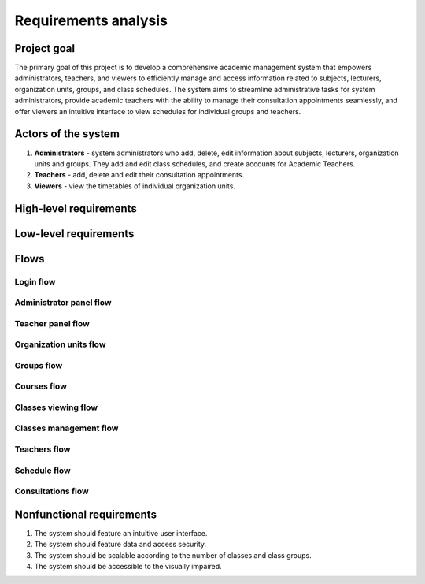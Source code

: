 Requirements analysis
*********************

Project goal
============

The primary goal of this project is to develop a comprehensive academic management system that empowers administrators, teachers, and viewers to efficiently manage and access information related to subjects, lecturers, organization units, groups, and class schedules. The system aims to streamline administrative tasks for system administrators, provide academic teachers with the ability to manage their consultation appointments seamlessly, and offer viewers an intuitive interface to view schedules for individual groups and teachers.

Actors of the system
====================
1. **Administrators** - system administrators who add, delete, edit information about subjects, lecturers, organization units and groups. They add and edit class schedules, and create accounts for Academic Teachers.
2. **Teachers** - add, delete and edit their consultation appointments.
3. **Viewers** - view the timetables of individual organization units.


High-level requirements
=======================

.. hlreq:: System powinien umożliwiać Przeglądającym przeglądanie Jednostek Organizacyjnych.
    :tags: organization_units
    :id: HLR_010

    W tym Jednostek Organizacyjnych Grup Zajęciowych i oddzielnie Nauczycieli.

.. hlreq:: System powinien umożliwiać Przeglądającym przeglądanie Grup Zajęciowych.
    :tags: groups
    :id: HLR_015
    :requires: HLR_010

.. hlreq:: System powinien umożliwiać Przeglądającym wyświetlanie planu zajęć wybranej Grupy Zajęciowej.
    :tags: schedule; classes_viewing
    :id: HLR_020
    :requires: HLR_015

    Wybór Grupy Zajęciowej powinien polegać na wyborze jednej z możliwie wielu Grup Zajęciowych wybranej Jednostki Organizacyjnej.

.. hlreq:: System powinien umożliwiać Przeglądającym przeglądanie Nauczycieli.
    :tags: teachers
    :id: HLR_023
    :requires: HLR_010

.. hlreq:: System powinien umożliwiać Przeglądającym wyświetlanie planu zajęć wybranego Nauczyciela w tym jego terminów konsultacji.
    :tags: schedule; consultations; classes_viewing
    :id: HLR_030
    :requires: HLR_023

    Wybór Nauczyciela powinien polegać na wyborze jednego z możliwie wielu Nauczycieli wybranej Jednostki Organizacyjnej. [XXX do wybierania JO]

.. hlreq:: System powinien dostarczać Nauczycielom panel zarządzania.
    :tags: teacher_panel
    :id: HLR_100

    .. hlreq:: System powinien umożliwiać Nauczycielom zarządzanie ich terminami konsultacji.
        :tags: consultations; teacher_panel
        :id: HLR_110
        :requires: HLR_300

        .. hlreq:: System powinien umożliwiać Nauczycielom dodawanie swoich terminów konsultacji.
            :tags: consultations
            :id: HLR_111

        .. hlreq:: System powinien umożliwiać Nauczycielom przeglądanie swoich terminów konsultacji.
            :tags: consultations
            :id: HLR_112

        .. hlreq:: System powinien umożliwiać Nauczycielom edytowanie swoich terminów konsultacji.
            :tags: consultations
            :id: HLR_113

        .. hlreq:: System powinien umożliwiać Nauczycielom usuwanie z systemu swoich terminów konsultacji.
            :tags: consultations
            :id: HLR_114

.. hlreq:: System powinien dostarczać Administratorom panel zarządzania.
    :tags: admin_panel
    :id: HLR_200
    :requires: HLR_300

    .. hlreq:: System powinien umożliwiać Administratorom zarządzanie Przedmiotami.
        :tags: courses; admin_panel
        :id: HLR_210

        .. hlreq:: System powinien umożliwiać Administratorom dodawanie nowych Przedmiotów do systemu.
            :tags: courses
            :id: HLR_211

        .. hlreq:: System powinien umożliwiać Administratorom przeglądanie istniejących w systemie Przedmiotów.
            :tags: courses
            :id: HLR_212

        .. hlreq:: System powinien umożliwiać Administratorom edytowanie istniejących w systemie Przedmiotów.
            :tags: courses
            :id: HLR_213

        .. hlreq:: System powinien umożliwiać Administratorom usuwanie z systemu Przedmiotów, które nie są już potrzebne.
            :tags: courses
            :id: HLR_214


    .. hlreq:: System powinien umożliwiać Administratorom zarządzanie kontami Nauczycieli.
        :tags: teachers; admin_panel
        :id: HLR_220

        .. hlreq:: System powinien umożliwiać Administratorom zakładanie nowych kont Nauczycielom.
            :tags: teachers
            :id: HLR_221

        .. hlreq:: System powinien umożliwiać Administratorom przeglądanie istniejących w systemie kont Nauczycieli.
            :tags: teachers
            :id: HLR_222

        .. hlreq:: System powinien umożliwiać Administratorom edytowanie istniejących w systemie kont Nauczycieli.
            :tags: teachers
            :id: HLR_223

        .. hlreq:: System powinien umożliwiać Administratorom usuwanie z systemu kont Nauczycieli, które nie są już potrzebne.
            :tags: teachers
            :id: HLR_224


    .. hlreq:: System powinien umożliwiać Administratorom zarządzanie Jednostkami Organizacyjnymi.
        :tags: organization_units; admin_panel
        :id: HLR_230

        W tym Jednostkami Organizacyjnymi Grup Zajęciowych i oddzielnie Nauczycieli.

        .. hlreq:: System powinien umożliwiać Administratorom dodawanie nowych Jednostek Organizacyjnych do systemu.
            :tags: organization_units
            :id: HLR_231

        .. hlreq:: System powinien umożliwiać Administratorom przeglądanie istniejących Jednostek Organizacyjnych w systemie.
            :tags: organization_units
            :id: HLR_232

        .. hlreq:: System powinien umożliwiać Administratorom edytowanie istniejących w systemie Jednostek Organizacyjnych.
            :tags: organization_units
            :id: HLR_233

        .. hlreq:: System powinien umożliwiać Administratorom usuwanie z systemu Jednostek Organizacyjnych, które nie są już potrzebne.
            :tags: organization_units
            :id: HLR_234


    .. hlreq:: System powinien umożliwiać Administratorom zarządzanie Grupami Zajęciowymi.
        :tags: groups; admin_panel
        :id: HLR_240

        .. hlreq:: System powinien umożliwiać Administratorom dodawanie nowch Grup Zajęciowych do systemu.
            :tags: groups
            :id: HLR_241

        .. hlreq:: System powinien umożliwiać Administratorom przeglądanie istniejących Grup Zajęciowych w systemie.
            :tags: groups
            :id: HLR_242

        .. hlreq:: System powinien umożliwiać Administratorom edytowanie istniejących w systemie Grup Zajęciowych.
            :tags: groups
            :id: HLR_243

        .. hlreq:: System powinien umożliwiać Administratorom usuwanie z systemu Grup Zajęciowych, które nie są już potrzebne.
            :tags: groups
            :id: HLR_244


    .. hlreq:: System powinien umożliwiać Administratorom zarządzanie planem zajęć Grup Zajęciowej.
        :tags: classes_management; admin_panel
        :id: HLR_250

        .. hlreq:: System powinien umożliwiać Administratorom dodawanie nowych Terminów Zajęć.
            :tags: classes_management
            :id: HLR_251

        .. hlreq:: System powinien umożliwiać Administratorom usuwanie nowych Terminów Zajęć.
            :tags: classes_management
            :id: HLR_252

        .. hlreq:: System powinien umożliwiać Administratorom edytowanie Terminów Zajęć.
            :tags: classes_management
            :id: HLR_253


.. hlreq:: System powinien umożliwiać Nauczycielom i Administratorom logowanie się do ich paneli zarządzania.
    :tags: login; admin_panel; teacher_panel
    :id: HLR_300


Low-level requirements
======================

.. llreq:: Wymaganie dotyczące wszystkich formularzy w Systemie
    :tags: login
    :id: LLR_000
    :specifies: LLR_410

    - Wszystkie tekstowe pola formularza powinny mieć ograniczenie na liczbę znaków.
    - Formularz nie powinien umożliwiać wpisania w polach więcej znaków niż System przyjmie. Przy normalnym używaniu Systemu niemożliwe powinno być uzyskanie komunikatu o zbyt wielkiej liczbie wprowadzonych znaków.
    - Wszystkie formularze powinny zawierać odpowiednie etykiety i podpowiedzi, aby ułatwić użytkownikowi zrozumienie przeznaczenia każdego pola.
    - Formularze powinny być responsywne i dostosowywać się do różnych rozmiarów ekranów, zapewniając jednolite doświadczenie użytkownika niezależnie od urządzenia.
    - System powinien automatycznie sprawdzać poprawność formatu danych, takich jak adresy e-mail czy numery telefonów, i informować użytkownika o ewentualnych błędach.


.. llreq:: Wymaganie dotyczące wyświetlania planu zajęć
    :tags: schedule; consultations; classes_viewing
    :id: LLR_100
    :specifies: HLR_020; HLR_030

    - Plan zajęć powinien być wyświetlany w formie tabeli.
    - Tabela powinna zawierać kolumnę na każdy dzień tygodnia
    - Tabela powinna zawierać kolumnę z godzinami w ciągu dnia.
    - Tabela powinna zawierać komórki, które będą odzwierciedlały dany Termin Zajęciowy.
    - Komórka z Terminem Zajęć powinna być na poziomie i mieć wysokość komórek odpowiadających godzinowemu zakresowi trwania Terminu Zajęć.
    - W przypadku wyświetlenia planu zajęć Nauczyciela powinny być rónież wyświetlone jego Terminy Konsultacji.
    - W przypadku wyświetlenia planu zajęć Grupy Zajęciowej zalogowany Administrator dodatkowo powinien widzieć przycisk dodawania Terminu Zajęć.

    .. llreq:: Wymaganie dotyczące komórki Terminu Zajęć w tabeli
        :tags: classes_viewing
        :id: LLR_110

        - Każda komórka z danym Terminem Zajęć powinna zawierać:
            - Nazwę przedmiotu
            - Godzinowy zakres czasu trwania danej lekcji
            - Prowadzącego daną lekcję
            - Miejsce odbywania zajęć
        - Zalogowany Administrator dodatkowo w każdej komórce Terminu Zajęć powinien widzieć:
            - Przycisk przenoszący do edycji danego Terminu Zajęć
            - Przycisk usuwający dany Termin Zajęć

.. llreq:: Wymaganie opcji przeglądania Jednostek Organizacyjnych, Grup Zajęciowych i Nauczycieli
    :tags: organization_units; groups; teachers
    :id: LLR_332
    :specifies: HLR_010; HLR_015; HLR_023; HLR_232; HLR_242; HLR_222

    - System powinien wyświetlać listę Jednostek Organizacyjnych w formie struktury drzewiastej. Powinna być możliwość wyświetlenia listy podrzędnych jednostek poprzez rozwinięcie jednostki nadrzędnej.
    - Wyświetlane powinny być następujące dane Jednostki Organizacyjnej:
        - nazwa.
    - Kliknięcie na rekord listy Jednostek Organizacyjnych powinno rozwinąć listę Jednostek Organizacyjnych podrzędnych.
    - Rozwinięcie Jednostki Organizacyjnej, która nie ma podrzędnej Jednostki Organizacyjne, powinno powodować pokazanie w formie listy w zależności od trybu jej Grupy Zajęciowe lub Nauczycieli.
    - Kliknięcie na rekord listy Grupy Zajęciowej powinno przenosić do widoku planu zajęć danej Grupy Zajęciowej.
    - Kliknięcie na rekord listy Nauczyciela powinno przenosić do widoku planu zajęć danego Nauczyciela w tym jego Terminów Konsultacji.
    - Wyświetlane powinny być następujące dane Grupy Zajęciowej:
        - nazwa.
    - Wyświetlane powinny być następujące dane Nauczyciela:
        - tytuł naukowy,
        - imię i nazwisko. :
    - Każdy rekord listy Jednostek Organizacyjnych powinien zawierać widoczny tylko dla Administratora:
        - przycisk pozwalający na przejście do opcji edycji informacji o Jednostce Organizacyjnej,
        - przycisk pozwalający na usunięcie Jednostki Organizacyjnej.
        - w trybie Grup Zajęciowych: przycisk pozwalający na dodanie podrzędnej Jednostki Organizacyjnej, chyba że zawiera ona Grupy Zajęciowe.
        - w trybie Grup Zajęciowych: przycisk pozwalający na dodanie Grupy Zajęciowej, chyba że ma Jednostki Organizacyjne podrzędne.
        - w trybie Nauczycieli: przycisk pozwalający na dodanie podrzędnej Jednostki Organizacyjnej, chyba że zawiera ona Nauczycieli.
        - w trybie Nauczycieli: przycisk pozwalający na dodanie Nauczyciela, chyba że ma Jednostki Organizacyjne podrzędne.
    - Każdy rekord listy Grupy Zajęciowej powinien zawierać widoczny tylko dla Administratora:
        - przycisk pozwalający na przejście do opcji edycji informacji o Grupie Zajęciowej,
        - przycisk pozwalający na usunięcie Grupy Zajęciowej.
    - Każdy rekord listy Nauczycieli powinien zawierać widoczny tylko dla Administratora:
        - przycisk pozwalający na przejście do opcji edycji informacji o Nauczycielu,
        - przycisk pozwalający na usunięcie Nauczyciela.
    - System powinien wyświetlać Administratorowi przycisk umożliwiający przejście do formularza dodawania głównej Jednostki Organizacyjnej.

.. llreq:: Wymaganie panelu zarządzania Nauczyciela
    :tags: teacher_panel
    :id: LLR_200
    :specifies: HLR_100

    - System powinien dostarczać Nauczycielowi odnośnik do widoku zarządzania jego Terminami Konsultacji.

    .. llreq:: Wymaganie dotyczące zarządzania Terminami Konsultacji
        :tags: teacher_panel; consultations
        :id: LLR_210
        :specifies: HLR_110

        .. llreq:: Wymaganie dotyczące formularza Terminu Konsultacji
            :tags: consultations
            :id: LLR_211
            :specifies: LLR_213; LLR_215

            - Formularz powinien składać się z następujących pól:
                - miejsce odbywania konsultacji (maks 50 znaków)
                - dzień tygodnia (wybór z listy)
                - godzina rozpoczęcia (wybór godziny poprzez mechanizm uniemożlwiający błędny wybór)
                - godzina zakończenia (wybór godziny poprzez mechanizm uniemożlwiający błędny wybór)
                - opcjonalny publiczny opis (maks 500 znaków)

        .. llreq:: Wymaganie opcji przeglądania Terminów Konsultacji
            :tags: consultations
            :id: LLR_212
            :specifies: HLR_112

            - System powinien wyświetlać przycisk umożliwiający przejście do formularza dodawania Terminu Konsultacji.
            - System powinien wyświetlać listę Terminów Konsultacji w formie tabeli. Wyświetlane powinny być następujące dane:
                - dzień tygodnia,
                - godzina rozpoczęcia,
                - godzina zakończenia,
                - miejsce odbywania konsultacji.
            - Każdy rekord tabeli powinien zawierać:
                - przycisk pozwalający na przejście do opcji edycji Terminu Konsultacji
                - przycisk pozwalający na usunięcie Terminów Konsultacji.

        .. llreq:: Wymaganie dotyczące opcji dodawania Terminu Konsultacji
            :tags: consultations
            :id: LLR_213
            :specifies: HLR_111

            - Po kliknięciu przycisku dodawania Terminu Konsultacji w widoku zarządzania Terminami Konsultacji System powinien wyświetlić formularz dodania Terminu Konsultacji.
            - Po otrzymaniu prawidłowych danych System powinien utworzyć nowy Termin Konsultacji w bazie danych.

        .. llreq:: Wymaganie opcji edytowania Terminu Konsultacji
            :tags: consultations
            :id: LLR_215
            :specifies: HLR_113

            - System powinien dostarczać formularz edytowania Terminu Konsultacji z wstępnie wpisanymi starymi danymi.
            - Po otrzymaniu prawidłowych danych System powinien zmienić dane Terminu Konsultacji w bazie danych.

        .. llreq:: Wymaganie dotyczące opcji usuwania Terminu Konsultacji
            :tags: consultations
            :id: LLR_214
            :specifies: HLR_114

            - Po kliknięciu przycisku usuwania Terminu Konsultacji przy danym rekordzie System powinien wyświetlić potwierdzenie wykonania czynności.
            - W przypadku potwierdzeniu wykonania czynności Termin Konsultacji powinien zostać usunięty z bazy danych.
            - W przypadku odrzucenia wykonania czynności nic się nie powinno stać.



.. llreq:: Wymaganie panelu zarządzania Administratora
    :tags: admin_panel
    :id: LLR_300
    :specifies: HLR_200

    - System powinien dostarczać Administratorowi odnośnik do widoku zarządzania Przedmiotami.
    - System powinien dostarczać Administratorowi odnośnik do widoku zarządzania kontami Nauczycieli.
    - System powinien dostarczać Administratorowi odnośnik do widoku zarządzania Jednostkami Organizacyjnymi.

    .. llreq:: Wymaganie dotyczące widoku zarządzania Przedmiotami
        :tags: courses; admin_panel
        :id: LLR_310
        :specifies: HLR_210

        - System powinien dostarczyć widok zarządzania Przedmiotami.
        - Domyślnie powinna być wyświetlana opcja przeglądania Przedmiotów.

        .. llreq:: Wymaganie dotyczące formularza Przedmiotu
            :tags: courses
            :id: LLR_311
            :specifies: LLR_313; LLR_314

            - Formularz powinien składać się z następujących pól:
                - nazwa przedmiotu (maks 100 znaków),
                - unikalny kod przedmiotu (maks 20 znaków),
                - opcjonalny opis przedmiotu (maks 500 znaków).
            - Formularz powinien nie przyjąć błędnych danych takich jak:
                - kod przedmiotu istniejący w bazie.

        .. llreq:: Wymaganie opcji przeglądania Przedmiotów
            :tags: courses
            :id: LLR_312
            :specifies: HLR_212

            - System powinien wyświetlać przycisk umożliwiający przejście do formularza dodawania Przedmiotu.
            - System powinien wyświetlać listę Przedmiotów w formie tabeli. Wyświetlane powinny być następujące dane:
                - nazwa przedmiotu,
                - kod przedmiotu.
            - Każdy rekord tabeli powinien zawierać:
                - przycisk pozwalający na przejście do opcji edycji Przedmiotu
                - przycisk pozwalający na usunięcie Przedmiotu.

        .. llreq:: Wymaganie opcji dodawania Przedmiotów
            :tags: courses
            :id: LLR_313
            :specifies: HLR_211

            - System powinien dostarczać formularz dodania Przedmiotu.
            - Po otrzymaniu prawidłowych danych System powinien utworzyć nowy Przedmiot w bazie danych.

        .. llreq:: Wymaganie opcji edytowania Przedmiotów
            :tags: courses
            :id: LLR_314
            :specifies: HLR_213

            - System powinien dostarczać formularz edytowania Przedmiotu z wstępnie wpisanymi starymi danymi.
            - Po otrzymaniu prawidłowych danych System powinien zmienić dane Przedmiotu w bazie danych.

        .. llreq:: Wymaganie opcji usuwania Przedmiotów
            :tags: courses
            :id: LLR_315
            :specifies: HLR_214

            - Po kliknięciu przycisku usuwania Przedmiotu przy danym rekordzie System powinien wyświetlić potwierdzenie wykonania czynności.
            - W przypadku potwierdzeniu wykonania czynności Przedmiot powinien zostać usunięty z bazy danych wraz z dotyczącymi go informacjami.
            - W przypadku odrzucenia wykonania czynności nic się nie powinno stać.


    .. llreq:: Wymaganie dotyczące widoku zarządzania kontami Nauczycieli
        :tags: teachers; admin_panel
        :id: LLR_320
        :specifies: HLR_220

        - System powinien dostarczyć widok zarządzania kontami Nauczycieli.
        - Domyślnie powinna być wyświetlana opcja przeglądania kont Nauczycieli.

        .. llreq:: Wymaganie dotyczące formularza konta Nauczyciela
            :tags: teachers
            :id: LLR_321
            :specifies: LLR_323; LLR_324

            - Formularz powinien składać się z następujących pól:
                - imię (maks 50 znaków),
                - nazwisko (maks 50 znaków),
                - unikalny adres email (maks 100 znaków),
                - opcjonalny tytuł naukowy (maks 20 znaków),
                - opcjonalny numer telefonu (maks 15 znaków),
                - opcjonalna biografia (maks 1000 znaków).
            - Formularz powinien nie przyjąć błędnych danych takich jak:
                - błędny lub istniejący w bazie adres email.

        .. llreq:: Wymaganie opcji przeglądania kont Nauczycieli
            :tags: teachers
            :id: LLR_322
            :specifies: HLR_222

            - System powinien wyświetlać przycisk umożliwiający przejście do formularza zakładania konta Nauczyciela.
            - System powinien wyświetlać listę Nauczycieli w formie tabeli. Wyświetlane powinny być następujące dane:
                - tytuł naukowy,
                - imię i nazwisko,
                - adres email.
            - Każdy rekord tabeli powinien zawierać:
                - przycisk pozwalający na przejście do opcji edycji informacji o Nauczycielu
                - przycisk pozwalający na usunięcie konta Nauczyciela.

        .. llreq:: Wymaganie opcji zakładania konta Nauczyciela
            :tags: teachers
            :id: LLR_323
            :specifies: HLR_221

            - System powinien dostarczać formularz zakładania konta Nauczyciela.
            - Po otrzymaniu prawidłowych danych System powinien założyć nowe konto Nauczyciela w bazie danych.
            - System powinien wysłać adres email Nauczycielowi z wygenerowanym dla niego hasłem.

        .. llreq:: Wymaganie opcji edytowania informacji o Nauczycielu
            :tags: teachers
            :id: LLR_324
            :specifies: HLR_223

            - System powinien dostarczać formularz edytowania informacji o Nauczycielu z wstępnie wpisanymi starymi danymi.
            - Po otrzymaniu prawidłowych danych System powinien zmienić informacje o Nauczycielu.

        .. llreq:: Wymaganie opcji usuwania Nauczycieli XXX
            :tags: teachers
            :id: LLR_325
            :specifies: HLR_224

            - Po kliknięciu przycisku usuwania konta Nauczyciela przy danym rekordzie System powinien wyświetlić potwierdzenie wykonania czynności.
            - Po potwierdzeniu wykonania czynności konto Nauczyciela powinno zostać usunięte z bazy danych wraz z dotyczącymi go informacjami.
            - Po odrzuceniu wykonania czynności nic się nie powinno stać.
            - Terminy konsultacji Nauczyciela również powinny zostać usunięte.


    .. llreq:: Wymaganie dotyczące widoku zarządzania Jednostkami Organizacyjnymi
        :tags: organization_units; admin_panel
        :id: LLR_330
        :specifies: HLR_230

        - System powinien dostarczyć widok zarządzania Jednostkami Organizacyjnymi.
        - Domyślnie powinna być wyświetlana opcja przeglądania Jednostek Organizacyjnych.

        .. llreq:: Wymaganie dotyczące formularza Jednostki Organizacyjnej
            :tags: organization_units
            :id: LLR_331
            :specifies: LLR_333; LLR_334

            - Formularz powinien składać się z następujących pól:
                - nazwa (maks 20 znaków),
                - opis (maks 100 znaków).
                - opcjonalna jednostka nadrzędna (wybór z listy)

        .. llreq:: Wymaganie opcji dodawania Jednostki Organizacyjnej
            :tags: organization_units
            :id: LLR_333
            :specifies: HLR_231

            - System powinien dostarczać formularz dodawania Jednostki Organizacyjnej.
            - Po otrzymaniu prawidłowych danych System powinien dodać nową Jednostkę Organizacyjną.

        .. llreq:: Wymaganie opcji edytowania informacji o Jednostce Organizacyjnej
            :tags: organization_units
            :id: LLR_334
            :specifies: HLR_233

            - System powinien dostarczać formularz edytowania informacji o Jednostce Organizacyjnej z wstępnie wpisanymi starymi danymi.
            - Po otrzymaniu prawidłowych danych System powinien zmienić informacje o Jednostce Organizacyjnej.

        .. llreq:: Wymaganie opcji usuwania Jednostki Organizacyjnej
            :tags: organization_units
            :id: LLR_335
            :specifies: HLR_234

            - Po kliknięciu przycisku usuwania Jednostki Organizacyjnej przy danym rekordzie System powinien wyświetlić potwierdzenie wykonania czynności.
            - Po potwierdzeniu wykonania czynności Jednostka Organizacyjna powinna zostać usunięta z bazy danych wraz z dotyczącymi jej informacjami.
            - Po odrzuceniu wykonania czynności nic się nie powinno stać.
            - Wraz z usunięciem Jednostki Organizacyjnej powinny zostać usunięte jej Grupy Zajęciowe.


    .. llreq:: Wymaganie dotyczące widoku zarządzania Grupami Zajęciowymi
        :tags: groups; admin_panel
        :id: LLR_340
        :specifies: HLR_240

        - Przejście do tego widoku za pomocą przycisku. [XXX]

        .. llreq:: Wymaganie dotyczące formularza Grupy Zajęciowej
            :tags: groups
            :id: LLR_341
            :specifies: LLR_343; LLR_344

            - Formularz powinien składać się z następujących pól:
                - nazwa (maks 20 znaków),
                - opis (maks 100 znaków).
                - jednostka organizacyjna (wybór z listy)
            - Formularz powinien akceptować wybór jedynie najbardziej podrzędnej Jednostki Organizacyjnej.

        .. llreq:: Wymaganie opcji dodawania Grupy Zajęciowej
            :tags: groups
            :id: LLR_343
            :specifies: HLR_241

            - System powinien dostarczać formularz dodawania Grupy Zajęciowej.
            - Po otrzymaniu prawidłowych danych System powinien dodać nową Grupę Zajęciową.

        .. llreq:: Wymaganie opcji edytowania informacji o Grupie Zajęciowej
            :tags: groups
            :id: LLR_344
            :specifies: HLR_243

            - System powinien dostarczać formularz edytowania informacji o Grupie Zajęciowej z wstępnie wpisanymi starymi danymi.
            - Po otrzymaniu prawidłowych danych System powinien zmienić informacje o Grupie Zajęciowej.

        .. llreq:: Wymaganie opcji usuwania Grupy Zajęciowej
            :tags: groups
            :id: LLR_345
            :specifies: HLR_244

            - Po kliknięciu przycisku usuwania Grupy Zajęciowej przy danym rekordzie System powinien wyświetlić potwierdzenie wykonania czynności.
            - Po potwierdzeniu wykonania czynności Grupa Zajęciowa powinna zostać usunięta z bazy danych wraz z dotyczącymi jej informacjami.
            - Po odrzuceniu wykonania czynności nic się nie powinno stać.
            - Wraz z usunięciem Grupy Zajęciowej powinny zostać usunięte jej Terminy Zajęć.

    .. llreq:: Wymaganie dotyczące zarządzania Terminami Zajęć
        :tags: admin_panel; classes_management
        :id: LLR_350
        :specifies: HLR_250
        :requires: LLR_100

        .. llreq:: Wymaganie dotyczące formularza Terminu Zajęć
            :tags: classes_management
            :id: LLR_351
            :specifies: LLR_352; LLR_354

            - Formularz powinien składać się z następujących pól:
                - przedmiotu (wybór z listy),
                - prowadzący zajęcia (wybór z listy),
                - dzień tygodnia (wybór z listy)
                - godzina rozpoczęcia (wybór godziny poprzez mechanizm uniemożlwiający błędny wybór)
                - godzina zakończenia (wybór godziny poprzez mechanizm uniemożlwiający błędny wybór)
                - typ zajęć (maks 20 znaków)
                - opcjonalne miejsce odbywania zajęć (maks 50 znaków)
                - opcjonalny opis (maks 500 znaków) 

        .. llreq:: Wymaganie dotyczące opcji dodawania Terminu Zajęć
            :tags: classes_management
            :id: LLR_352
            :specifies: HLR_251

            - Po kliknięciu przycisku dodawania Terminu Zajęć w widoku planu zajęć Grupy Zajęciowej System powinien wyświetlić formularz dodania Przedmiotu.
            - Po otrzymaniu prawidłowych danych System powinien utworzyć nowy Przedmiot w bazie danych.

        .. llreq:: Wymaganie opcji edytowania informacji o Terminie Zajęć
            :tags: classes_management
            :id: LLR_354
            :specifies: HLR_253

            - System powinien dostarczać formularz edytowania informacji o Terminie Zajęć z wstępnie wpisanymi starymi danymi.
            - Po otrzymaniu prawidłowych danych System powinien zmienić informacje o Terminie Zajęć.

        .. llreq:: Wymaganie dotyczące opcji usuwania Terminu Zajęć
            :tags: classes_management
            :id: LLR_353
            :specifies: HLR_252

            - Po kliknięciu przycisku usuwania Terminu Zajęć przy danej komórce w tabeli planu zajęć System powinien wyświetlić potwierdzenie wykonania czynności.
            - W przypadku potwierdzeniu wykonania czynności Termin Zajęć powinien zostać usunięty z bazy danych.
            - W przypadku odrzucenia wykonania czynności nic się nie powinno stać.



.. llreq:: Wymagania dotyczące logowania
    :tags: login
    :id: LLR_400
    :specifies: HLR_300

    .. llreq:: Wymagania dotyczące interfejsu logowania
        :tags: login
        :id: LLR_410

        - System powinien wyświetlać panel logowania.
        - Panel logowania powinien składać się z pól do wpisania nazwy użytkownika oraz hasła.
        - Panel logowania powinien zawierać przycisk "Zaloguj się", po którego wciśnięciu System zweryfikuje wprowadzone dane i zaloguje do panelu zarządzania.


    .. llreq:: Wymagania dotyczące uwierzytelniania
        :tags: login
        :id: LLR_420

        - Po wprowadzeniu danych logowania system powinien zweryfikować dane w bazie danych.
        - System powinien dawać dostęp do panelu Nauczyciela tylko Nauczycielom, a do panelu administratora tylko administratorom.
        - W przypadku nieprawidłowych danych logowania system powinien wyświetlić odpowiedni komunikat o błędzie i nie zezwolić na dostęp do panelu.


    .. llreq:: Wymagania dotyczące bezpieczeństwa
        :tags: login
        :id: LLR_430

        - System powinien przechowywać hasła użytkowników w bezpieczny sposób, np. poprzez haszowanie.
        - Sesje użytkowników powinny być odpowiednio zarządzane, a użytkownicy powinni być automatycznie wylogowywani po pewnym okresie bezczynności, aby zapobiec nieautoryzowanemu dostępowi do systemu.

Flows
=====

Login flow
^^^^^^^^^^

.. needflow::
    :tags: login
    :show_link_names:

Administrator panel flow
^^^^^^^^^^^^^^^^^^^^^^^^

.. needflow::
    :tags: admin_panel
    :show_link_names:

Teacher panel flow
^^^^^^^^^^^^^^^^^^

.. needflow::
    :tags: teacher_panel
    :show_link_names:

Organization units flow
^^^^^^^^^^^^^^^^^^^^^^^

.. needflow::
    :tags: organization_units
    :show_link_names:

Groups flow
^^^^^^^^^^^

.. needflow::
    :tags: groups
    :show_link_names:

Courses flow
^^^^^^^^^^^^

.. needflow::
    :tags: courses
    :show_link_names:

Classes viewing flow
^^^^^^^^^^^^^^^^^^^^

.. needflow::
    :tags: classes_viewing
    :show_link_names:

Classes management flow
^^^^^^^^^^^^^^^^^^^^^^^

.. needflow::
    :tags: classes_management
    :show_link_names:

Teachers flow
^^^^^^^^^^^^^

.. needflow::
    :tags: teachers
    :show_link_names:

Schedule flow
^^^^^^^^^^^^^

.. needflow::
    :tags: schedule
    :show_link_names:

Consultations flow
^^^^^^^^^^^^^^^^^^

.. needflow::
    :tags: consultations
    :show_link_names:

Nonfunctional requirements
==========================

1. The system should feature an intuitive user interface.
2. The system should feature data and access security.
3. The system should be scalable according to the number of classes and class groups.
4. The system should be accessible to the visually impaired.

..
    Biznesowe przypadki użycia
    ==========================

    1. The Viewer selects the top-level organization unit.
    2. The Viewer selects subsequent subordinate organization units to the selected one.

    1. The Viewer selects the organization unit whose schedule he wants to view.
    2. The Viewer views the schedule of the selected organization unit.



    PB2. Dodanie Jednostki Organizacyjnej
    -------------------------------------

    **Aktorzy**: Administrator

    **Scenariusz główny**:

    1. System sprawdza tożsamość administratora.
    2. Administrator wybiera opcję dodania Jednostki Organizacyjnej.
    3. Administrator wybiera nazwę Jednostki Organizacyjnej i jej Jednostkę nadrzędną.
    4. System zapisuje nową Jednostkę Organizacyjną.

    PB3. Dodanie Nauczyciela akademickiego
    --------------------------------------

    **Aktorzy**: Administrator

    **Scenariusz główny**:

    1. System sprawdza tożsamość administratora.
    2. Administrator wybiera opcję dodania Nauczyciela akademickiego.
    3. Administrator uzupełnia pola z jego danymi.
    4. System potwierdza utworzenie nowego Nauczyciela
    5. System wysyła email nowo utworzonemu Nauczycielowi z jego danymi logowania.

    PB4. Dodanie Przedmiotu
    -----------------------

    **Aktorzy**: Administrator

    **Scenariusz główny**:

    1. System sprawdza tożsamość administratora.
    2. Administrator wybiera opcję dodania Przedmiotu.
    3. Administrator wpisuje nazwę nowego Przedmiotu.
    4. System potwierdza utworzenie nowego Przedmiotu.

    PB5. Dodanie terminu zajęć do planu
    -----------------------------------

    **Aktorzy**: Administrator

    **Scenariusz główny**:

    1. System sprawdza tożsamość administratora.
    2. Administrator wybiera opcję dodania terminu zajęć.
    3. Administrator wybiera Jednostkę Organizacyjną, Nauczyciela i Przedmiot zajęć.
    4. Administrator uzupełnia termin, lokalizację i typ zajęć.
    5. System potwierdza zapisanie nowego terminu do planu zajęć.


    Systemowe przypadki użycia
    ==========================

    FU1. Przeglądanie katalogu Jednostek Organizacyjnych
    ----------------------------------------------------

    **Aktorzy**: Przeglądający

    **Scenariusz główny**:

    1. System prezentuje Jednostki Organizacyjne w strukturze drzewiastej
    2. Przeglądający kolejno wybiera interesujące go Jednostki Organizacyjne

    FU2. Logowanie do systemu
    ----------------------------------------------------

    **Aktorzy**: Administratorzy, Nauczyciele

    **Scenariusz główny**:

    1. Użytkownik systemu wybiera opcję logowania do systemu.
    2. System wyświetla pola logowania -- nazwa użytkownika i hasło.
    3. Użytkownik systemu wpisuje swoje dane logowania.
    4. System przekierowuje użytkownika systemu do jego panelu zarządzania.

    **Scenariusz alternatywny 1 - użytkownik podał nieprawidłowe dane logowania**:

    1. Kroki 1-3 scenariusza głównego.
    2. System wyświetla informację o nieprawidłowych danych logowania i prosi użytkownika o ponowne podanie danych.
    3. Powrót do kroku 3 scenariusza głównego.


..
    Diagram komponentów
    -------------------

    .. needuml::

        database {
            [Baza danych] as bd
        }

        package "Interfejs użytkownika"{
            [Interfejs panelu administratora] as ipa
            [Interfejs panelu wykładowcy] as ipw
            [Interfejs przeglądu planów] as ipp
        }

        package "Zarządzanie informacją" {
            [Zarządzanie salami] as zs
            [Zarządzanie wykładowcami] as zw
            [Zarządzanie Jednostkami Organizacyjnymi] as zjo
        }

        package "Tworzenie planów zajęć" {
            [Planowanie zajęć] as pz
        }

        bd --> pz
        bd --> zs
        bd --> zw
        bd --> zjo
        bd --> ipa
        bd --> ipw
        bd --> ipp

        ipa --> zs
        ipa --> zw
        ipa --> zjo

        ipw --> pz

